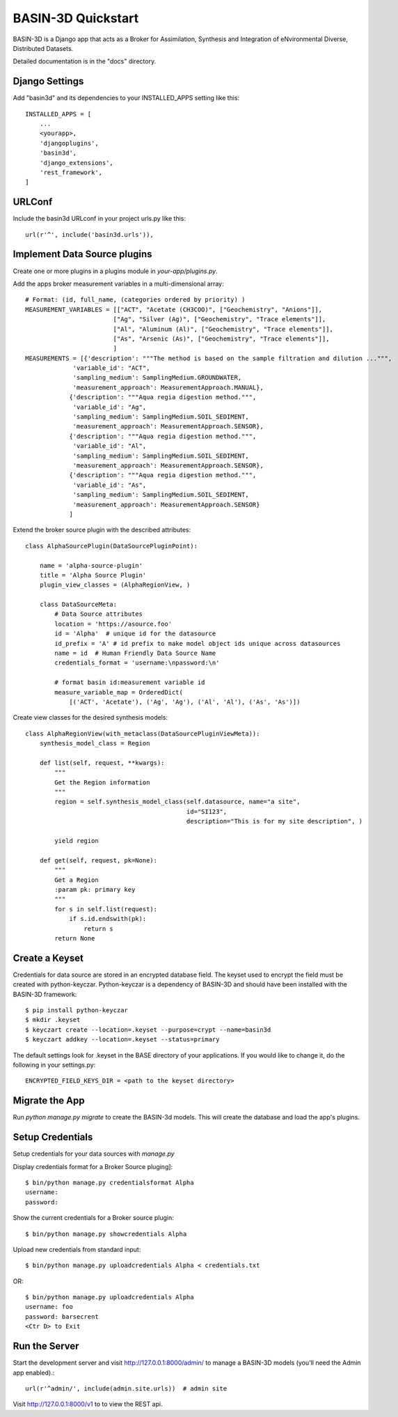 ===================
BASIN-3D Quickstart
===================

BASIN-3D is a  Django app that acts as a  Broker for Assimilation, Synthesis and Integration of eNvironmental
Diverse, Distributed Datasets.

Detailed documentation is in the "docs" directory.

Django Settings
---------------

Add "basin3d" and its dependencies to your INSTALLED_APPS setting like this::

    INSTALLED_APPS = [
        ...
        <yourapp>,
        'djangoplugins',
        'basin3d',
        'django_extensions',
        'rest_framework',
    ]


URLConf
-------

Include the basin3d URLconf in your project urls.py like this::

    url(r'^', include('basin3d.urls')),

Implement Data Source plugins
-----------------------------

Create one or more plugins in a plugins module in `your-app/plugins.py`.

Add the apps broker measurement variables in a multi-dimensional array::

    # Format: (id, full_name, (categories ordered by priority) )
    MEASUREMENT_VARIABLES = [["ACT", "Acetate (CH3COO)", ["Geochemistry", "Anions"]],
                            ["Ag", "Silver (Ag)", ["Geochemistry", "Trace elements"]],
                            ["Al", "Aluminum (Al)", ["Geochemistry", "Trace elements"]],
                            ["As", "Arsenic (As)", ["Geochemistry", "Trace elements"]],
                            ]
    MEASUREMENTS = [{'description': """The method is based on the sample filtration and dilution ...""",
                 'variable_id': "ACT",
                 'sampling_medium': SamplingMedium.GROUNDWATER,
                 'measurement_approach': MeasurementApproach.MANUAL},
                {'description': """Aqua regia digestion method.""",
                 'variable_id': "Ag",
                 'sampling_medium': SamplingMedium.SOIL_SEDIMENT,
                 'measurement_approach': MeasurementApproach.SENSOR},
                {'description': """Aqua regia digestion method.""",
                 'variable_id': "Al",
                 'sampling_medium': SamplingMedium.SOIL_SEDIMENT,
                 'measurement_approach': MeasurementApproach.SENSOR},
                {'description': """Aqua regia digestion method.""",
                 'variable_id': "As",
                 'sampling_medium': SamplingMedium.SOIL_SEDIMENT,
                 'measurement_approach': MeasurementApproach.SENSOR}
                ]
Extend the broker source plugin with the described attributes::

    class AlphaSourcePlugin(DataSourcePluginPoint):

        name = 'alpha-source-plugin'
        title = 'Alpha Source Plugin'
        plugin_view_classes = (AlphaRegionView, )

        class DataSourceMeta:
            # Data Source attributes
            location = 'https://asource.foo'
            id = 'Alpha'  # unique id for the datasource
            id_prefix = 'A' # id prefix to make model object ids unique across datasources
            name = id  # Human Friendly Data Source Name
            credentials_format = 'username:\npassword:\n'

            # format basin id:measurement variable id
            measure_variable_map = OrderedDict(
                [('ACT', 'Acetate'), ('Ag', 'Ag'), ('Al', 'Al'), ('As', 'As')])


Create view classes for the desired synthesis models::

    class AlphaRegionView(with_metaclass(DataSourcePluginViewMeta)):
        synthesis_model_class = Region

        def list(self, request, **kwargs):
            """
            Get the Region information
            """
            region = self.synthesis_model_class(self.datasource, name="a site",
                                                id="SI123",
                                                description="This is for my site description", )

            yield region

        def get(self, request, pk=None):
            """
            Get a Region
            :param pk: primary key
            """
            for s in self.list(request):
                if s.id.endswith(pk):
                    return s
            return None

Create a  Keyset
----------------
Credentials for data source are stored in an encrypted database field.  The keyset used to encrypt the field
must be created with python-keyczar. Python-keyczar is a dependency of BASIN-3D and should have been installed
with the BASIN-3D framework::

    $ pip install python-keyczar
    $ mkdir .keyset
    $ keyczart create --location=.keyset --purpose=crypt --name=basin3d
    $ keyczart addkey --location=.keyset --status=primary

The default settings look for .keyset in the BASE directory of your applications.  If you would like to change it,
do the following in your settings.py::

    ENCRYPTED_FIELD_KEYS_DIR = <path to the keyset directory>

Migrate the App
---------------

Run `python manage.py migrate` to create the BASIN-3d models. This will create the database and load the app's
plugins.

Setup Credentials
-----------------

Setup credentials for your data sources with `manage.py`

Display credentials format for a Broker Source pluging]::

    $ bin/python manage.py credentialsformat Alpha
    username:
    password:

Show the current credentials for a Broker source plugin::

     $ bin/python manage.py showcredentials Alpha

Upload new credentials from standard input::

    $ bin/python manage.py uploadcredentials Alpha < credentials.txt

OR::

    $ bin/python manage.py uploadcredentials Alpha
    username: foo
    password: barsecrent
    <Ctr D> to Exit


Run the Server
--------------

Start the development server and visit http://127.0.0.1:8000/admin/
to manage a BASIN-3D models (you'll need the Admin app enabled).::

    url(r'^admin/', include(admin.site.urls))  # admin site


Visit http://127.0.0.1:8000/v1 to to view the REST api.